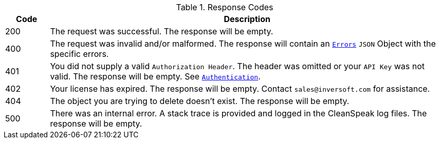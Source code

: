[cols="1,9"]
.Response Codes
|===
|Code |Description

|200
|The request was successful. The response will be empty.

ifndef::no_errors[]
|400
|The request was invalid and/or malformed. The response will contain an `link:errors[Errors]` `JSON` Object with the specific errors.
endif::[]

|401
|You did not supply a valid `Authorization Header`. The header was omitted or your `API Key` was not valid. The response will be empty. See `link:authentication[Authentication]`.

|402
|Your license has expired. The response will be empty. Contact `sales@inversoft.com` for assistance.

ifndef::never_missing[]
|404
|The object you are trying to delete doesn't exist. The response will be empty.
endif::[]

|500
|There was an internal error. A stack trace is provided and logged in the CleanSpeak log files. The response will be empty.
|===
